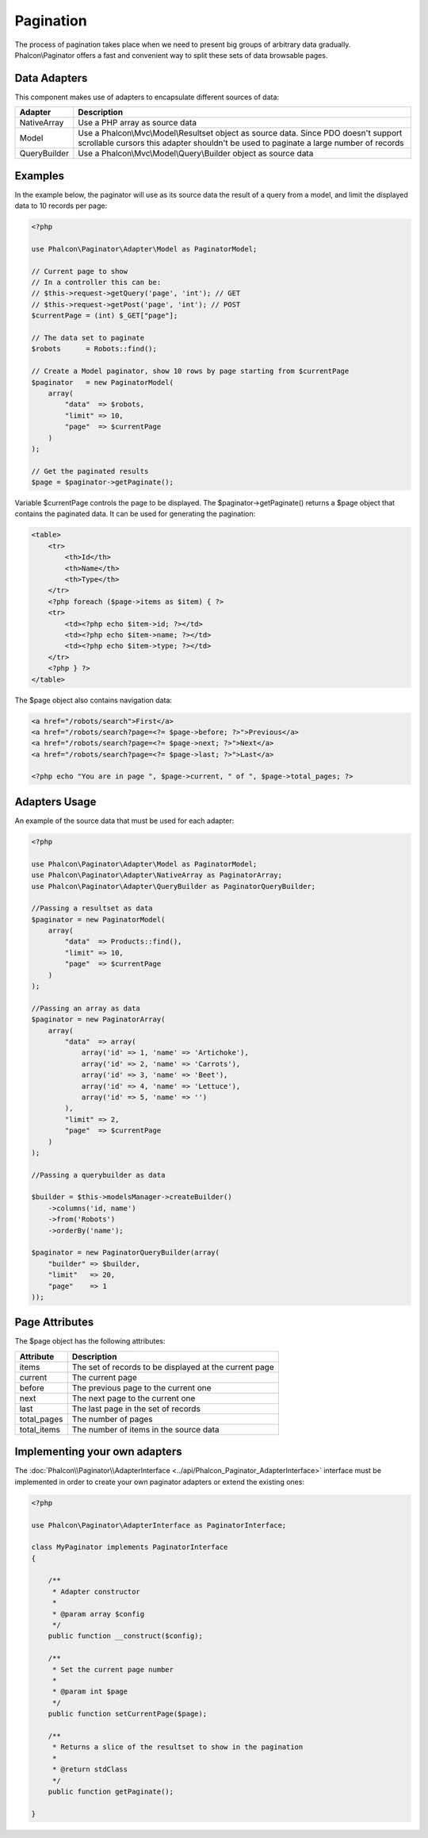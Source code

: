 Pagination
==========
The process of pagination takes place when we need to present big groups of arbitrary data gradually. Phalcon\\Paginator offers a
fast and convenient way to split these sets of data browsable pages.

Data Adapters
-------------
This component makes use of adapters to encapsulate different sources of data:

+--------------+-------------------------------------------------------------------------------------------------------------------------------------------------------------------------------+
| Adapter      | Description                                                                                                                                                                   |
+==============+===============================================================================================================================================================================+
| NativeArray  | Use a PHP array as source data                                                                                                                                                |
+--------------+-------------------------------------------------------------------------------------------------------------------------------------------------------------------------------+
| Model        | Use a Phalcon\\Mvc\\Model\\Resultset object as source data. Since PDO doesn't support scrollable cursors this adapter shouldn't be used to paginate a large number of records |
+--------------+-------------------------------------------------------------------------------------------------------------------------------------------------------------------------------+
| QueryBuilder | Use a Phalcon\\Mvc\\Model\\Query\\Builder object as source data                                                                                                               |
+--------------+-------------------------------------------------------------------------------------------------------------------------------------------------------------------------------+

Examples
--------
In the example below, the paginator will use as its source data the result of a query from a model, and limit the displayed data to 10 records per page:

.. code-block:: php

    <?php

    use Phalcon\Paginator\Adapter\Model as PaginatorModel;

    // Current page to show
    // In a controller this can be:
    // $this->request->getQuery('page', 'int'); // GET
    // $this->request->getPost('page', 'int'); // POST
    $currentPage = (int) $_GET["page"];

    // The data set to paginate
    $robots      = Robots::find();

    // Create a Model paginator, show 10 rows by page starting from $currentPage
    $paginator   = new PaginatorModel(
        array(
            "data"  => $robots,
            "limit" => 10,
            "page"  => $currentPage
        )
    );

    // Get the paginated results
    $page = $paginator->getPaginate();

Variable $currentPage controls the page to be displayed. The $paginator->getPaginate() returns a $page
object that contains the paginated data. It can be used for generating the pagination:

.. code-block:: html+php

    <table>
        <tr>
            <th>Id</th>
            <th>Name</th>
            <th>Type</th>
        </tr>
        <?php foreach ($page->items as $item) { ?>
        <tr>
            <td><?php echo $item->id; ?></td>
            <td><?php echo $item->name; ?></td>
            <td><?php echo $item->type; ?></td>
        </tr>
        <?php } ?>
    </table>

The $page object also contains navigation data:

.. code-block:: html+php

    <a href="/robots/search">First</a>
    <a href="/robots/search?page=<?= $page->before; ?>">Previous</a>
    <a href="/robots/search?page=<?= $page->next; ?>">Next</a>
    <a href="/robots/search?page=<?= $page->last; ?>">Last</a>

    <?php echo "You are in page ", $page->current, " of ", $page->total_pages; ?>

Adapters Usage
--------------
An example of the source data that must be used for each adapter:

.. code-block:: php

    <?php

    use Phalcon\Paginator\Adapter\Model as PaginatorModel;
    use Phalcon\Paginator\Adapter\NativeArray as PaginatorArray;
    use Phalcon\Paginator\Adapter\QueryBuilder as PaginatorQueryBuilder;

    //Passing a resultset as data
    $paginator = new PaginatorModel(
        array(
            "data"  => Products::find(),
            "limit" => 10,
            "page"  => $currentPage
        )
    );

    //Passing an array as data
    $paginator = new PaginatorArray(
        array(
            "data"  => array(
                array('id' => 1, 'name' => 'Artichoke'),
                array('id' => 2, 'name' => 'Carrots'),
                array('id' => 3, 'name' => 'Beet'),
                array('id' => 4, 'name' => 'Lettuce'),
                array('id' => 5, 'name' => '')
            ),
            "limit" => 2,
            "page"  => $currentPage
        )
    );

    //Passing a querybuilder as data

    $builder = $this->modelsManager->createBuilder()
        ->columns('id, name')
        ->from('Robots')
        ->orderBy('name');

    $paginator = new PaginatorQueryBuilder(array(
        "builder" => $builder,
        "limit"   => 20,
        "page"    => 1
    ));


Page Attributes
---------------
The $page object has the following attributes:

+-------------+--------------------------------------------------------+
| Attribute   | Description                                            |
+=============+========================================================+
| items       | The set of records to be displayed at the current page |
+-------------+--------------------------------------------------------+
| current     | The current page                                       |
+-------------+--------------------------------------------------------+
| before      | The previous page to the current one                   |
+-------------+--------------------------------------------------------+
| next        | The next page to the current one                       |
+-------------+--------------------------------------------------------+
| last        | The last page in the set of records                    |
+-------------+--------------------------------------------------------+
| total_pages | The number of pages                                    |
+-------------+--------------------------------------------------------+
| total_items | The number of items in the source data                 |
+-------------+--------------------------------------------------------+

Implementing your own adapters
------------------------------
The :doc:`Phalcon\\Paginator\\AdapterInterface <../api/Phalcon_Paginator_AdapterInterface>` interface must be implemented in order to create your own paginator adapters or extend the existing ones:

.. code-block:: php

    <?php

    use Phalcon\Paginator\AdapterInterface as PaginatorInterface;

    class MyPaginator implements PaginatorInterface
    {

        /**
         * Adapter constructor
         *
         * @param array $config
         */
        public function __construct($config);

        /**
         * Set the current page number
         *
         * @param int $page
         */
        public function setCurrentPage($page);

        /**
         * Returns a slice of the resultset to show in the pagination
         *
         * @return stdClass
         */
        public function getPaginate();

    }

